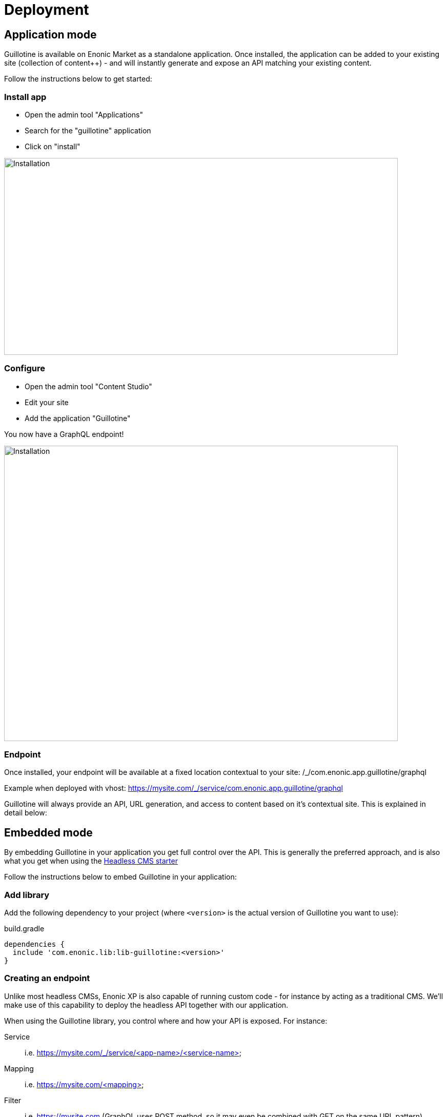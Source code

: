 = Deployment

== Application mode 

Guillotine is available on Enonic Market as a standalone application. Once installed, the application can be added to your existing site (collection of content++) - and will instantly generate and expose an API matching your existing content. 

Follow the instructions below to get started:

=== Install app

* Open the admin tool "Applications"
* Search for the "guillotine" application
* Click on "install"

image::images/installation.png[Installation,768,384]

=== Configure

* Open the admin tool "Content Studio"
* Edit your site
* Add the application "Guillotine"

You now have a GraphQL endpoint!

image::images/configuration.png[Installation,768,576]

=== Endpoint

Once installed, your endpoint will be available at a fixed location contextual to your site: /_/com.enonic.app.guillotine/graphql

Example when deployed with vhost: https://mysite.com/_/service/com.enonic.app.guillotine/graphql

Guillotine will always provide an API, URL generation, and access to content based on it's contextual site. This is explained in detail below:


== Embedded mode

By embedding Guillotine in your application you get full control over the API. This is generally the preferred approach, and is also what you get when using the https://market.enonic.com/vendors/enonic/headless-cms-starter[Headless CMS starter]

Follow the instructions below to embed Guillotine in your application:

=== Add library
     
Add the following dependency to your project (where `<version>` is the actual version of Guillotine you want to use):

.build.gradle
[source,gradle]
----
dependencies {
  include 'com.enonic.lib:lib-guillotine:<version>'
}
----

=== Creating an endpoint
 
Unlike most headless CMSs, Enonic XP is also capable of running custom code - for instance by acting as a traditional CMS. We'll make use of this capability to deploy the headless API together with our application.

When using the Guillotine library, you control where and how your API is exposed. For instance:

Service:: i.e. https://mysite.com/_/service/<app-name>/<service-name>
Mapping:: i.e. https://mysite.com/<mapping>
Filter:: i.e. https://mysite.com (GraphQL uses POST method, so it may even be combined with GET on the same URL pattern)

The various approaches are described below:

==== As a service

By using XP's web service approach, your endpoint will automatically by exposed on a safe path within your site. 

* Create an Enonic XP service file `/services/graphql/graphql.js` with the following content:
 
./services/graphql/graphql.js
[source,javascript]
----
var guillotineLib = require('/lib/guillotine'); // <1>
var graphQlLib = require('/lib/graphql'); // <1>

var schema = guillotineLib.createSchema(); // <2>

exports.post = function (req) { // <3>
 var body = JSON.parse(req.body); // <4>
 var result = graphQlLib.execute(schema, body.query, body.variables); // <5>
 return {
     contentType: 'application/json',
     body: JSON.stringify(result)
 };
};
----
<1> Requires the Guillotine and GraphQL libraries. 
The GraphQL library is already included with Guillotine and does not need to be added to your Gradle file
<2> Creates the GraphQL schema the first time the service is called. 
<3> Handles POST requests
<4> Parses the JSON body to retrieve the GraphQL query and variables
<5> Executes the query and variables against the schema created

You now have a GraphQL endpoint!

==== As a mapping

Coming soon

==== As a filter

Coming soon